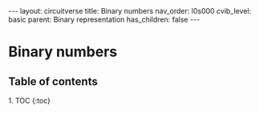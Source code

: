 #+OPTIONS: toc:nil todo:nil title:nil author:nil date:nil

#+BEGIN_EXPORT html
---
layout: circuitverse
title: Binary numbers
nav_order: l0s000
cvib_level: basic
parent: Binary representation
has_children: false
---
#+END_EXPORT

* Binary numbers
  :PROPERTIES:
  :JTD:      {: .no_toc}
  :END:
  
** Table of contents
   :PROPERTIES:
   :JTD:      {: .no_toc .text-delta}
   :END:

#+BEGIN_EXPORT html
1. TOC
{:toc}
#+END_EXPORT
